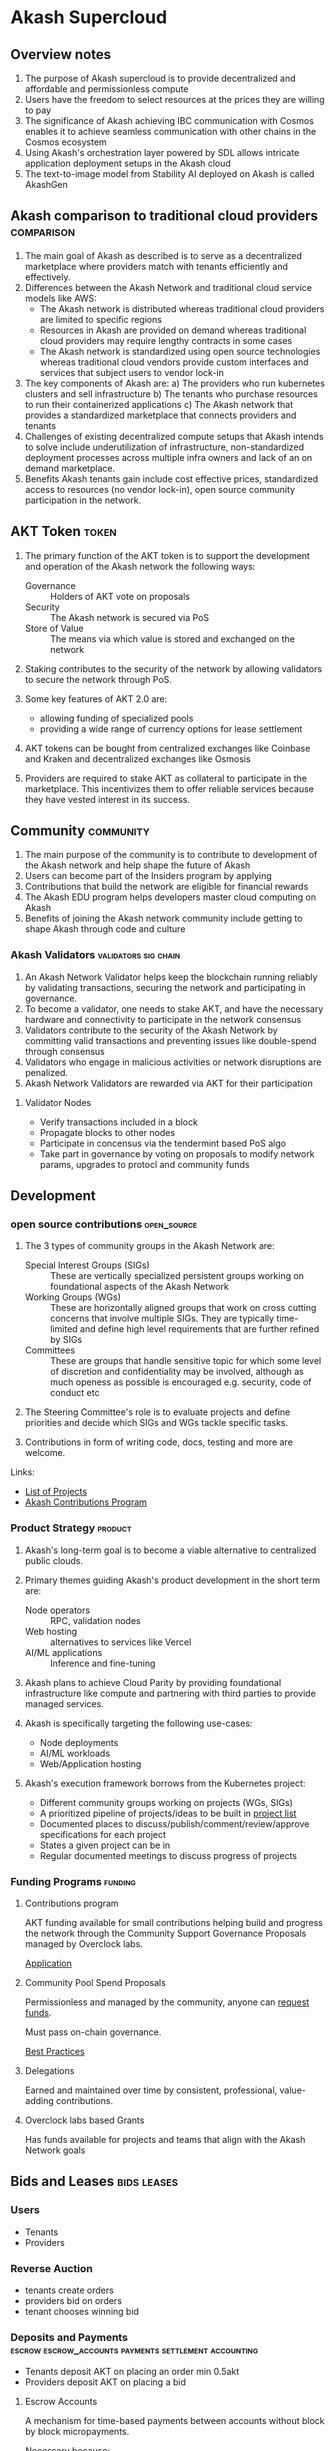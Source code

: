 * Akash Supercloud

#+FILETAGS: :akash:DePIN:web3:AWS:AI:cloud:

** Overview notes

1. The purpose of Akash supercloud is to provide decentralized and
   affordable and permissionless compute
2. Users have the freedom to select resources at the prices they
   are willing to pay
3. The significance of Akash achieving IBC communication with Cosmos
   enables it to achieve seamless communication with other chains in
   the Cosmos ecosystem
4. Using Akash's orchestration layer powered by SDL allows intricate
   application deployment setups in the Akash cloud
5. The text-to-image model from Stability AI deployed on Akash is
   called AkashGen

** Akash comparison to traditional cloud providers               :comparison:

1. The main goal of Akash as described is to serve as a decentralized
   marketplace where providers match with tenants efficiently and
   effectively.
2. Differences between the Akash Network and traditional cloud service
   models like AWS:
   - The Akash network is distributed whereas traditional cloud providers
     are limited to specific regions
   - Resources in Akash are provided on demand whereas traditional
     cloud providers may require lengthy contracts in some cases
   - The Akash network is standardized using open source technologies
     whereas traditional cloud vendors provide custom interfaces and
     services that subject users to vendor lock-in
3. The key components of Akash are:
   a) The providers who run kubernetes clusters and sell infrastructure
   b) The tenants who purchase resources to run their containerized
      applications
   c) The Akash network that provides a standardized marketplace that
      connects providers and tenants
4. Challenges of existing decentralized compute setups that Akash
   intends to solve include underutilization of infrastructure,
   non-standardized deployment processes across multiple infra owners
   and lack of an on demand marketplace.
5. Benefits Akash tenants gain include cost effective prices,
   standardized access to resources (no vendor lock-in), open source
   community participation in the network.

** AKT Token                                                          :token:

1. The primary function of the AKT token is to support the development and
   operation of the Akash network the following ways:
   - Governance :: Holders of AKT vote on proposals
   - Security :: The Akash network is secured via PoS
   - Store of Value :: The means via which value is stored and exchanged on the network

2. Staking contributes to the security of the network by allowing
   validators to secure the network through PoS.

3. Some key features of AKT 2.0 are:
   - allowing funding of specialized pools
   - providing a wide range of currency options for lease settlement

4. AKT tokens can be bought from centralized exchanges like Coinbase
   and Kraken and decentralized exchanges like Osmosis

5. Providers are required to stake AKT as collateral to participate in
   the marketplace. This incentivizes them to offer reliable services
   because they have vested interest in its success.

** Community                                                      :community:

1. The main purpose of the community is to contribute to development
   of the Akash network and help shape the future of Akash
2. Users can become part of the Insiders program by applying
3. Contributions that build the network are eligible for financial
   rewards
4. The Akash EDU program helps developers master cloud computing on
   Akash
5. Benefits of joining the Akash network community include getting to
   shape Akash through code and culture

*** Akash Validators                                   :validators:sig:chain:

1. An Akash Network Validator helps keep the blockchain running
   reliably by validating transactions, securing the network and
   participating in governance.
2. To become a validator, one needs to stake AKT, and have the
   necessary hardware and connectivity to participate in the network
   consensus
3. Validators contribute to the security of the Akash Network by
   committing valid transactions and preventing issues like double-spend
   through consensus
4. Validators who engage in malicious activities or network disruptions
   are penalized.
5. Akash Network Validators are rewarded via AKT for their participation

**** Validator Nodes

- Verify transactions included in a block
- Propagate blocks to other nodes
- Participate in concensus via the tendermint based PoS algo
- Take part in governance by voting on proposals to modify network
  params, upgrades to protocl and community funds

** Development

*** open source contributions                                   :open_source:

1. The 3 types of community groups in the Akash Network are:

   - Special Interest Groups (SIGs) :: These are vertically specialized
     persistent groups working on foundational aspects of the Akash
     Network
   - Working Groups (WGs) :: These are horizontally aligned groups that
     work on cross cutting concerns that involve multiple SIGs. They are
     typically time-limited and define high level requirements that are
     further refined by SIGs
   - Committees :: These are groups that handle sensitive topic for
     which some level of discretion and confidentiality may be involved,
     although as much openess as possible is encouraged e.g. security,
     code of conduct etc

2. The Steering Committee's role is to evaluate projects and define
   priorities and decide which SIGs and WGs tackle specific tasks.

3. Contributions in form of writing code, docs, testing and more are
   welcome.

Links:
 - [[https://github.com/orgs/akash-network/projects][List of Projects]]
 - [[https://github.com/orgs/akash-network/discussions/811][Akash Contributions Program]]

*** Product Strategy                                                :product:

1. Akash's long-term goal is to become a viable alternative to centralized
   public clouds.

2. Primary themes guiding Akash's product development in the short term are:
   - Node operators :: RPC, validation nodes
   - Web hosting :: alternatives to services like Vercel
   - AI/ML applications :: Inference and fine-tuning

3. Akash plans to achieve Cloud Parity by providing foundational
   infrastructure like compute and partnering with third parties
   to provide managed services.

4. Akash is specifically targeting the following use-cases:
   - Node deployments
   - AI/ML workloads
   - Web/Application hosting

5. Akash's execution framework borrows from the Kubernetes project:
   - Different community groups working on projects (WGs, SIGs)
   - A prioritized pipeline of projects/ideas to be built in [[https://akash.network/development/current-projects/#list-of-projects][project list]]
   - Documented places to discuss/publish/comment/review/approve specifications
     for each project
   - States a given project can be in
   - Regular documented meetings to discuss progress of projects

*** Funding Programs                                                :funding:

**** Contributions program

AKT funding available for small contributions helping build and
progress the network through the Community Support Governance
Proposals managed by Overclock labs.

[[https://github.com/orgs/akash-network/discussions/811][Application]]

**** Community Pool Spend Proposals

Permissionless and managed by the community, anyone can [[https://www.mintscan.io/akash/address/community-pool][request funds]].

Must pass on-chain governance.

[[https://github.com/orgs/akash-network/discussions/170][Best Practices]]

**** Delegations

Earned and maintained over time by consistent, professional,
value-adding contributions.

**** Overclock labs based Grants

Has funds available for projects and teams that align with the Akash
Network goals

** Bids and Leases                                              :bids:leases:

*** Users

 - Tenants
 - Providers

*** Reverse Auction
 - tenants create orders
 - providers bid on orders
 - tenant chooses winning bid

*** Deposits and Payments :escrow:escrow_accounts:payments:settlement:accounting:

- Tenants deposit AKT on placing an order min 0.5akt
- Providers deposit AKT on placing a bid

**** Escrow Accounts

A mechanism for time-based payments between accounts without block by
block micropayments.

Necessary because:
 - Although leases are priced in blocks, performance and security
   considerations prevent payments from being made by the block
 - Bidding should not be free for performance and security reasons.
   Funds are held in an escrow account and returned to bidder when bid
   is closed.

Deposits are made to escrow accounts and can be topped up.

Payments represent transfers from Escrow account to another account.

**** Account settlement

This is updating the internal accounting of an escrow account to the
current block height.

Process:

1. Determine blockRate - the amount owed for every block.
2. Determine heightDelta - the number of blocks since last settlement.
3. Determine numFullBlocks - the number of blocks that can be paid for in full.
4. Transfer amount for numFullBlocks to payments.
5. If numFullBlocks is less than heightDelta (account overdrawn), then
   1) Distribute remaining balance among payments, weighted by each payment’s rate
   2) Distribute any remaining balance from above as evenly as possible
   3) Set account and payments to state OVERDRAWN.
   
   
** DSEQ, GSEQ, OSEQ                                          :dseq:oseq:gseq:

*** GSEQ (Group Sequence)
Groups of containers in a deployment leased independently on a
specific provider

It is possible to create multiple leases to different providers in
a single deployment

*** DSEQ (Deployment Sequence)

Unique identifier assigned to each deployment on Akash

*** OSEQ (Order Sequence)

Distinguishes multiple orders associated with a single deployment.

It is possible to move a deployment between providers. This can be
done by by closing the lease and creating a new order while leaving
the deployment open.

The new order will have a new OSEQ associated with it and is referenced
in the bids.
